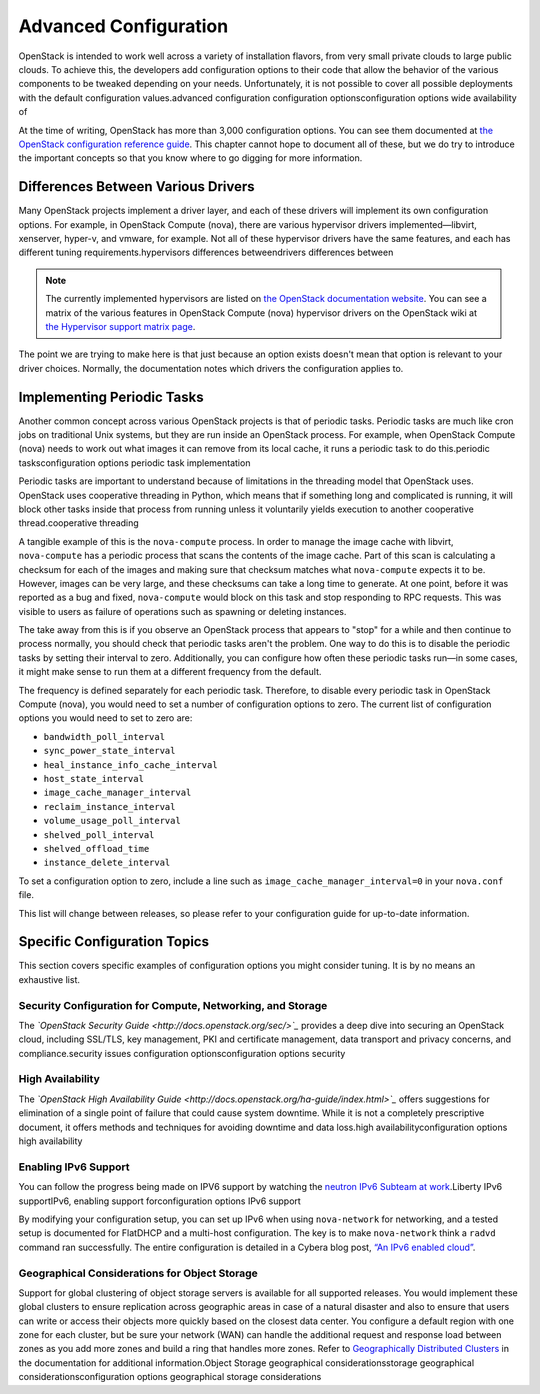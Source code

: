 ======================
Advanced Configuration
======================

OpenStack is intended to work well across a variety of installation
flavors, from very small private clouds to large public clouds. To
achieve this, the developers add configuration options to their code
that allow the behavior of the various components to be tweaked
depending on your needs. Unfortunately, it is not possible to cover all
possible deployments with the default configuration values.advanced
configuration configuration optionsconfiguration options wide
availability of

At the time of writing, OpenStack has more than 3,000 configuration
options. You can see them documented at `the OpenStack configuration
reference
guide <http://docs.openstack.org/liberty/config-reference/content/config_overview.html>`_.
This chapter cannot hope to document all of these, but we do try to
introduce the important concepts so that you know where to go digging
for more information.

Differences Between Various Drivers
~~~~~~~~~~~~~~~~~~~~~~~~~~~~~~~~~~~

Many OpenStack projects implement a driver layer, and each of these
drivers will implement its own configuration options. For example, in
OpenStack Compute (nova), there are various hypervisor drivers
implemented—libvirt, xenserver, hyper-v, and vmware, for example. Not
all of these hypervisor drivers have the same features, and each has
different tuning requirements.hypervisors differences betweendrivers
differences between

.. note::

    The currently implemented hypervisors are listed on `the OpenStack
    documentation
    website <http://docs.openstack.org/liberty/config-reference/content/section_compute-hypervisors.html>`_.
    You can see a matrix of the various features in OpenStack Compute
    (nova) hypervisor drivers on the OpenStack wiki at `the Hypervisor
    support matrix
    page <http://docs.openstack.org/developer/nova/support-matrix.html>`_.

The point we are trying to make here is that just because an option
exists doesn't mean that option is relevant to your driver choices.
Normally, the documentation notes which drivers the configuration
applies to.

Implementing Periodic Tasks
~~~~~~~~~~~~~~~~~~~~~~~~~~~

Another common concept across various OpenStack projects is that of
periodic tasks. Periodic tasks are much like cron jobs on traditional
Unix systems, but they are run inside an OpenStack process. For example,
when OpenStack Compute (nova) needs to work out what images it can
remove from its local cache, it runs a periodic task to do this.periodic
tasksconfiguration options periodic task implementation

Periodic tasks are important to understand because of limitations in the
threading model that OpenStack uses. OpenStack uses cooperative
threading in Python, which means that if something long and complicated
is running, it will block other tasks inside that process from running
unless it voluntarily yields execution to another cooperative
thread.cooperative threading

A tangible example of this is the ``nova-compute`` process. In order to
manage the image cache with libvirt, ``nova-compute`` has a periodic
process that scans the contents of the image cache. Part of this scan is
calculating a checksum for each of the images and making sure that
checksum matches what ``nova-compute`` expects it to be. However, images
can be very large, and these checksums can take a long time to generate.
At one point, before it was reported as a bug and fixed,
``nova-compute`` would block on this task and stop responding to RPC
requests. This was visible to users as failure of operations such as
spawning or deleting instances.

The take away from this is if you observe an OpenStack process that
appears to "stop" for a while and then continue to process normally, you
should check that periodic tasks aren't the problem. One way to do this
is to disable the periodic tasks by setting their interval to zero.
Additionally, you can configure how often these periodic tasks run—in
some cases, it might make sense to run them at a different frequency
from the default.

The frequency is defined separately for each periodic task. Therefore,
to disable every periodic task in OpenStack Compute (nova), you would
need to set a number of configuration options to zero. The current list
of configuration options you would need to set to zero are:

-  ``bandwidth_poll_interval``

-  ``sync_power_state_interval``

-  ``heal_instance_info_cache_interval``

-  ``host_state_interval``

-  ``image_cache_manager_interval``

-  ``reclaim_instance_interval``

-  ``volume_usage_poll_interval``

-  ``shelved_poll_interval``

-  ``shelved_offload_time``

-  ``instance_delete_interval``

To set a configuration option to zero, include a line such as
``image_cache_manager_interval=0`` in your ``nova.conf`` file.

This list will change between releases, so please refer to your
configuration guide for up-to-date information.

Specific Configuration Topics
~~~~~~~~~~~~~~~~~~~~~~~~~~~~~

This section covers specific examples of configuration options you might
consider tuning. It is by no means an exhaustive list.

Security Configuration for Compute, Networking, and Storage
-----------------------------------------------------------

The *`OpenStack Security Guide <http://docs.openstack.org/sec/>`_*
provides a deep dive into securing an OpenStack cloud, including
SSL/TLS, key management, PKI and certificate management, data transport
and privacy concerns, and compliance.security issues configuration
optionsconfiguration options security

High Availability
-----------------

The *`OpenStack High Availability
Guide <http://docs.openstack.org/ha-guide/index.html>`_* offers
suggestions for elimination of a single point of failure that could
cause system downtime. While it is not a completely prescriptive
document, it offers methods and techniques for avoiding downtime and
data loss.high availabilityconfiguration options high availability

Enabling IPv6 Support
---------------------

You can follow the progress being made on IPV6 support by watching the
`neutron IPv6 Subteam at
work <https://wiki.openstack.org/wiki/Meetings/Neutron-IPv6-Subteam>`_.Liberty
IPv6 supportIPv6, enabling support forconfiguration options IPv6 support

By modifying your configuration setup, you can set up IPv6 when using
``nova-network`` for networking, and a tested setup is documented for
FlatDHCP and a multi-host configuration. The key is to make
``nova-network`` think a ``radvd`` command ran successfully. The entire
configuration is detailed in a Cybera blog post, `“An IPv6 enabled
cloud” <http://www.cybera.ca/news-and-events/tech-radar/an-ipv6-enabled-cloud/>`_.

Geographical Considerations for Object Storage
----------------------------------------------

Support for global clustering of object storage servers is available for
all supported releases. You would implement these global clusters to
ensure replication across geographic areas in case of a natural disaster
and also to ensure that users can write or access their objects more
quickly based on the closest data center. You configure a default region
with one zone for each cluster, but be sure your network (WAN) can
handle the additional request and response load between zones as you add
more zones and build a ring that handles more zones. Refer to
`Geographically Distributed
Clusters <http://docs.openstack.org/developer/swift/admin_guide.html#geographically-distributed-clusters>`_
in the documentation for additional information.Object Storage
geographical considerationsstorage geographical
considerationsconfiguration options geographical storage considerations
